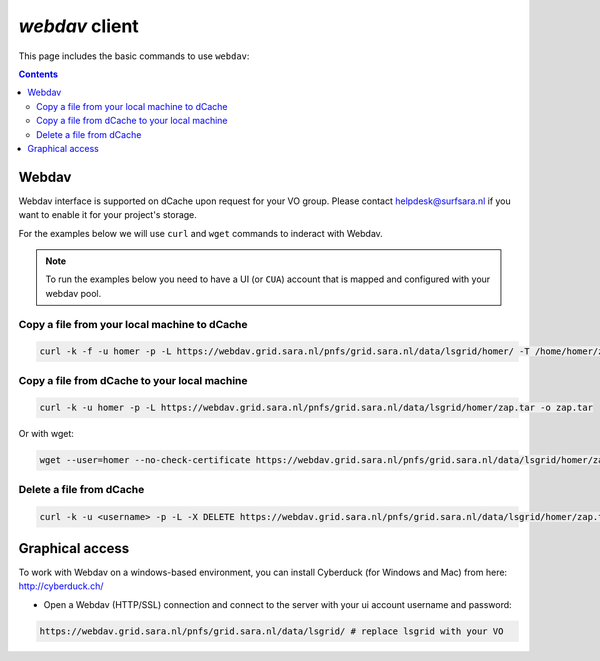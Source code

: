 .. _webdav:

***************
*webdav* client
***************

This page includes the basic commands to use ``webdav``:

.. contents:: 
    :depth: 4
 
======
Webdav
======
 
Webdav interface is supported on dCache upon request for your VO group. Please contact helpdesk@surfsara.nl if you want to enable it for your project's storage. 

For the examples below we will use ``curl`` and ``wget`` commands to inderact with Webdav.

.. note:: To run the examples below you need to have a UI (or ``CUA``) account that is mapped and configured with your webdav pool.


Copy a file from your local machine to dCache
=============================================

.. code-block:: bash

  curl -k -f -u homer -p -L https://webdav.grid.sara.nl/pnfs/grid.sara.nl/data/lsgrid/homer/ -T /home/homer/zap.tar # replace homer with your username, lsgrid with your VO and zap.tar with your local file
  
  
Copy a file from dCache to your local machine
=============================================

.. code-block:: bash
  
  curl -k -u homer -p -L https://webdav.grid.sara.nl/pnfs/grid.sara.nl/data/lsgrid/homer/zap.tar -o zap.tar
  
Or with wget:
  
.. code-block:: bash

  wget --user=homer --no-check-certificate https://webdav.grid.sara.nl/pnfs/grid.sara.nl/data/lsgrid/homer/zap.tar 
  

Delete a file from dCache
=========================

.. code-block:: bash

  curl -k -u <username> -p -L -X DELETE https://webdav.grid.sara.nl/pnfs/grid.sara.nl/data/lsgrid/homer/zap.tar 


================
Graphical access
================
  
To work with Webdav on a windows-based environment, you can install Cyberduck (for Windows and Mac) from here: http://cyberduck.ch/

* Open a Webdav (HTTP/SSL) connection and connect to the server with your ui account username and password::

.. code-block:: bash

	https://webdav.grid.sara.nl/pnfs/grid.sara.nl/data/lsgrid/ # replace lsgrid with your VO
